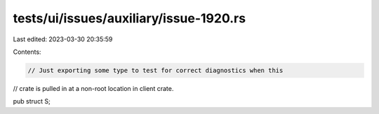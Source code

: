 tests/ui/issues/auxiliary/issue-1920.rs
=======================================

Last edited: 2023-03-30 20:35:59

Contents:

.. code-block:: rs

    // Just exporting some type to test for correct diagnostics when this
// crate is pulled in at a non-root location in client crate.

pub struct S;


